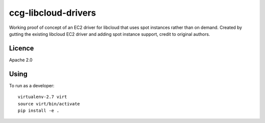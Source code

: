 ccg-libcloud-drivers
====================

Working proof of concept of an EC2 driver for libcloud that uses spot instances rather than on demand. Created by gutting the existing libcloud EC2 driver and adding spot instance support, credit to original authors.

Licence
-------

Apache 2.0

Using
-----

To run as a developer::

    virtualenv-2.7 virt
    source virt/bin/activate
    pip install -e .
